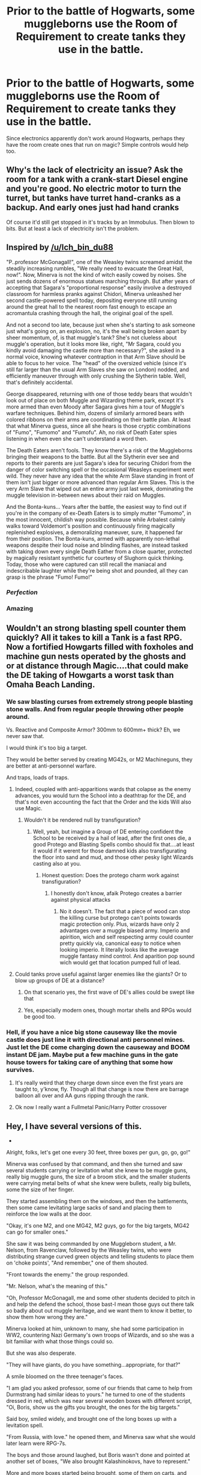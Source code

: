 #+TITLE: Prior to the battle of Hogwarts, some muggleborns use the Room of Requirement to create tanks they use in the battle.

* Prior to the battle of Hogwarts, some muggleborns use the Room of Requirement to create tanks they use in the battle.
:PROPERTIES:
:Author: EvoTheIrritatedNerd
:Score: 19
:DateUnix: 1599736781.0
:DateShort: 2020-Sep-10
:FlairText: Prompt
:END:
Since electronics apparently don't work around Hogwarts, perhaps they have the room create ones that run on magic? Simple controls would help too.


** Why's the lack of electricity an issue? Ask the room for a tank with a crank-start Diesel engine and you're good. No electric motor to turn the turret, but tanks have turret hand-cranks as a backup. And early ones just had hand cranks

Of course it'd still get stopped in it's tracks by an Immobulus. Then blown to bits. But at least a lack of electricity isn't the problem.
:PROPERTIES:
:Author: Madeline_Basset
:Score: 11
:DateUnix: 1599740976.0
:DateShort: 2020-Sep-10
:END:


** Inspired by [[/u/Ich_bin_du88]]

"P..professor McGonagall!", one of the Weasley twins screamed amidst the steadily increasing rumbles, "We really need to evacuate the Great Hall, now!". Now, Minerva is not the kind of witch easily cowed by noises. She just sends dozens of enormous statues marching through. But after years of accepting that Sagara's "proportional response" easily involve a destroyed classroom for harmless pranks against Chidori, Minerva unleashed her second castle-powered spell today, depositing everyone still running around the great hall to the nearest room fast enough to escape an acromantula crashing through the hall, the original goal of the spell.

And not a second too late, because just when she's starting to ask someone just what's going on, an explosion, no, it's the wall being broken apart by sheer momentum, of, is that muggle's tank? She's not clueless about muggle's operation, but it looks more like, right, "Mr Sagara, could you kindly avoid damaging the castle more than necessary?", she asked in a normal voice, knowing whatever contraption in that Arm Slave should be able to focus to her voice. The "head" of the oversized vehicle (since it's still far larger than the usual Arm Slaves she saw on London) nodded, and efficiently maneuver through with only crushing the Slytherin table. Well, that's definitely accidental.

George disappeared, returning with one of those teddy bears that wouldn't look out of place on both Muggle and Wizarding theme park, except it's more armed than even Moody after Sagara gives him a tour of Muggle's warfare techniques. Behind him, dozens of similarly armored bears with colored ribbons on their arms are coordinating on their battle plan. At least that what Minerva guess, since all she hears is those cryptic combinations of "Fumo", "Fumomo" and "Fumofu". Ah, no risk of Death Eater spies listening in when even she can't understand a word then.

The Death Eaters aren't fools. They know there's a risk of the Muggleborns bringing their weapons to the battle. But all the Slytherin ever see and reports to their parents are just Sagara's idea for securing Chidori from the danger of color switching spell or the occasional Weasleys experiment went wild. They never have any idea that the white Arm Slave standing in front of them isn't just bigger or more advanced than regular Arm Slaves. This is the very Arm Slave that wiped out an entire army just last week, dominating the muggle television in-between news about their raid on Muggles.

And the Bonta-kuns... Years after the battle, the easiest way to find out if you're in the company of ex-Death Eaters is to simply mutter "Fumomo", in the most innocent, childish way possible. Because while Arbalest calmly walks toward Voldemort's position and continuously firing magically replenished explosives, a demoralizing maneuver, sure, it happened far from their position. The Bonta-kuns, armed with apparently non-lethal weapons despite their loud noise and blinding flashes, are instead tasked with taking down every single Death Eather from a close quarter, protected by magically resistant synthetic fur courtesy of Slughorn quick thinking. Today, those who were captured can still recall the maniacal and indescribable laughter while they're being shot and pounded, all they can grasp is the phrase "Fumo! Fumo!"
:PROPERTIES:
:Author: pm-me-your-nenen
:Score: 8
:DateUnix: 1599744607.0
:DateShort: 2020-Sep-10
:END:

*** /Perfection/
:PROPERTIES:
:Author: Ich_bin_du88
:Score: 1
:DateUnix: 1599745217.0
:DateShort: 2020-Sep-10
:END:


*** Amazing
:PROPERTIES:
:Author: EvoTheIrritatedNerd
:Score: 1
:DateUnix: 1599809573.0
:DateShort: 2020-Sep-11
:END:


** Wouldn't an strong blasting spell counter them quickly? All it takes to kill a Tank is a fast RPG. Now a fortified Howgarts filled with foxholes and machine gun nests operated by the ghosts and or at distance through Magic....that could make the DE taking of Howgarts a worst task than Omaha Beach Landing.
:PROPERTIES:
:Author: Ich_bin_du88
:Score: 9
:DateUnix: 1599739391.0
:DateShort: 2020-Sep-10
:END:

*** We saw blasting curses from extremely strong people blasting stone walls. And from regular people throwing other people around.

Vs. Reactive and Composite Armor? 300mm to 600mm+ thick? Eh, we never saw that.

I would think it's too big a target.

They would be better served by creating MG42s, or M2 Machineguns, they are better at anti-personnel warfare.

And traps, loads of traps.
:PROPERTIES:
:Author: Kellar21
:Score: 9
:DateUnix: 1599740597.0
:DateShort: 2020-Sep-10
:END:

**** Indeed, coupled with anti-apparitions wards that colapse as the enemy advances, you would turn the School into a deathtrap for the DE, and that's not even accounting the fact that the Order and the kids Will also use Magic.
:PROPERTIES:
:Author: Ich_bin_du88
:Score: 4
:DateUnix: 1599740772.0
:DateShort: 2020-Sep-10
:END:

***** Wouldn't it be rendered null by transfiguration?
:PROPERTIES:
:Author: JOKERRule
:Score: 1
:DateUnix: 1599746552.0
:DateShort: 2020-Sep-10
:END:

****** Well, yeah, but imagine a Group of DE entering confident the School to be received by a hail of lead, after the first ones die, a good Protego and Blasting Spells combo should fix that....at least it would if it werent for those damned kids also transfigurating the floor into sand and mud, and those other pesky light Wizards casting also at you.
:PROPERTIES:
:Author: Ich_bin_du88
:Score: 3
:DateUnix: 1599746824.0
:DateShort: 2020-Sep-10
:END:

******* Honest question: Does the protego charm work against transfiguration?
:PROPERTIES:
:Author: JOKERRule
:Score: 2
:DateUnix: 1599749339.0
:DateShort: 2020-Sep-10
:END:

******** I honestly don't know, afaik Protego creates a barrier against physical attacks
:PROPERTIES:
:Author: Ich_bin_du88
:Score: 3
:DateUnix: 1599749511.0
:DateShort: 2020-Sep-10
:END:

********* No it doesn't. The fact that a piece of wood can stop the killing curse but protego can't points towards magic protection only. Plus, wizards have only 2 advantages over a muggle biased army. Imperio and apirition, wich and self respecting army could counter pretty quickly via, canonical easy to notice when looking imperio. It literally looks like the average muggle fantasy mind control. And aparition pop sound wich would get that location pumped full of lead.
:PROPERTIES:
:Author: thecrusaderking101
:Score: 2
:DateUnix: 1610134544.0
:DateShort: 2021-Jan-08
:END:


**** Could tanks prove useful against larger enemies like the giants? Or to blow up groups of DE at a distance?
:PROPERTIES:
:Author: EvoTheIrritatedNerd
:Score: 2
:DateUnix: 1599744155.0
:DateShort: 2020-Sep-10
:END:

***** On that scenario yes, the first wave of DE's allies could be swept like that
:PROPERTIES:
:Author: Ich_bin_du88
:Score: 3
:DateUnix: 1599745431.0
:DateShort: 2020-Sep-10
:END:


***** Yes, especially modern ones, though mortar shells and RPGs would be good too.
:PROPERTIES:
:Author: Kellar21
:Score: 2
:DateUnix: 1599749295.0
:DateShort: 2020-Sep-10
:END:


*** Hell, if you have a nice big stone causeway like the movie castle does just line it with directional anti personnel mines. Just let the DE come charging down the causeway and BOOM instant DE jam. Maybe put a few machine guns in the gate house towers for taking care of anything that some how survives.
:PROPERTIES:
:Author: Schlitzkrieg
:Score: 6
:DateUnix: 1599740815.0
:DateShort: 2020-Sep-10
:END:

**** It's really weird that they charge down since even the first years are taught to, y'know, fly. Though all that change is now there are barrage balloon all over and AA guns ripping through the rank.
:PROPERTIES:
:Author: pm-me-your-nenen
:Score: 3
:DateUnix: 1599741020.0
:DateShort: 2020-Sep-10
:END:


**** Ok now I really want a Fullmetal Panic/Harry Potter crossover
:PROPERTIES:
:Author: Ich_bin_du88
:Score: 3
:DateUnix: 1599741147.0
:DateShort: 2020-Sep-10
:END:


** Hey, I have several versions of this.

-

Alright, folks, let's get one every 30 feet, three boxes per gun, go, go, go!"

Minerva was confused by that command, and then she turned and saw several students carrying or levitation what she knew to be muggle guns, really big muggle guns, the size of a broom stick, and the smaller students were carrying metal belts of what she knew were bullets, really big bullets, some the size of her finger.

They started assembling them on the windows, and then the battlements, then some came levitating large sacks of sand and placing them to reinforce the low walls at the door.

"Okay, it's one M2, and one MG42, M2 guys, go for the big targets, MG42 can go for smaller ones."

She saw it was being commanded by one Muggleborn student, a Mr. Nelson, from Ravenclaw, followed by the Weasley twins, who were distributing strange curved green objects and telling students to place them on 'choke points', "And remember," one of them shouted.

"Front towards the enemy." the group responded.

"Mr. Nelson, what's the meaning of this."

"Oh, Professor McGonagall, me and some other students decided to pitch in and help the defend the school, those bast-I mean those guys out there talk so badly about out muggle heritage, and we want them to know it better, to show them how wrong they are."

Minerva looked at him, unknown to many, she had some participation in WW2, countering Nazi Germany's own troops of Wizards, and so she was a bit familiar with what those things could so.

But she was also desperate.

"They will have giants, do you have something...appropriate, for that?"

A smile bloomed on the three teenager's faces.

"I am glad you asked professor, some of our friends that came to help from Durmstrang had similar ideas to yours." he turned to one of the students dressed in red, which was near several wooden boxes with different script, "Oi, Boris, show us the gifts you brought, the ones for the big targets."

Said boy, smiled widely, and brought one of the long boxes up with a levitation spell.

"From Russia, with love." he opened them, and Minerva saw what she would later learn were RPG-7s.

The boys and those around laughed, but Boris wasn't done and pointed at another set of boxes, "We also brought Kalashinokovs, have to represent."

More and more boxes started being brought, some of them on carts, and McGonagall saw the students placing helmets and vests, some were picking up pistols, others rifles, all with care and dexterity that showed training, even if some looked to be beginners.

"How, how did you bring all this here, and how do they know how to use it." she indicated Susan Bones assembling and loading a very fancy looking assault rifle(that she later learned was called L-85)

One of the twins turned to answer, "Well professor, let's just say the Room of Requirement is really, really powerful, that House-elves can be really helpful if you know how to ask, and some of your illustrious students here are very well connected." he place a hand on Mr. Nelson's shoulder.

"And some of our 'handlers' are really bad at counting." the other twin complemented.

"Hey, Bernard, the Yankees came through, they sent something called a..." he looked at his clipboard, "M61 Vulcan, three of them, what do we do?"

Mr. Nelson laughed, and turned to twins, "Well I know what to do with two of them, place them in battlement positions 16 and 26, our mechanic guys know how to assemble them and to use them, " he stopped to think for a moment, "ask Wilson, John, and Miranda, from Gryffindor."

"Miss Calhoun?" Minerva asked shocked.

Mr. Nelson just smiled, "One of our best shots with high-rate of fire weapons, and these ones came with the fancy mounts."

As she nodded, a bit perplexed, Mr. Nelson turned back to the other student.

"As for the third one," he placed one hand in each of twins shoulders, "What do you two think of some improvements to that flying car you guys got back from the forest?"

The twins smiled was absolutely feral.

"Well then, boys," McGonagall began, standing up straight, and speaking in her best stern voice, "I will see to our magical defenses, we need to be ready in less than half an hour, continue as you were." she had to hold a smile as a lot of the people around her saluted.

Those Death Eaters were in for a big surprise.

-

Bonus:

"Er, Professor McGonagall, I think we should send someone and tell the centaurs to not appear, and we already told Hagrid to hide Grwpy."

McGonagall turned to Neville in surprise.

"Mr. Longbottom, we need all the help we can get."

"I know that, but Luna went to the Room of Requirement, and asked for help, I don't know what she asked but some....er, people appeared. And it's best the others, er...leave for a while."

Minerva turned to look at the smiling Luna, whose smile got bigger.

"I asked for the wrackspurt hunters, the Protectors of Mankind, defenders of humanity and they came." she laughed.

"They are coming!"

Minerva turned and saw the Death Eaters advancing, some on brooms, and the giants were in front of them.

And then she heard the gunshots, terrible, loud gunshots, and the giants on the front started falling, giant holes on their bodies.

And next, she heard a terrible electronic voice, full of authority.

"THERE COME THE BEASTS AND THE HERETICS BROTHERS! THEY SEEK TO ENSLAVE HUMANITY! STOP THEM! FOR HUMANITY!"

And dozens of electronic voices answered in thunder.

"FOR THE EMPEROR! THE EMPEROR PROTECTS!"

And then dozens of giants clad in golden and blue armor advanced while the students hid, some were carrying what looked to be oversized muggle guns, but others had giant swords and axes, some had had what looked to be a chainsaw sword, and others were carrying weapons so big they could be in a vehicle. They all had golden omegas in their armors, that were very very ornamented.

And then others /flew/ from he battlements, with large jetpacks, carrying giant electrified hammers that made the ground shake as they landed in the middle of the Death Eather army, their users swinging their weapons with deceptive ease and brutal efficiency.

"Merlin."

She saw one advance on Voldemort himself, he was using a large shield(almost as tall as himself) to deflect and block all the spells, and then, after throwing the large axe he was carrying, pulled a pistol that glowed blue and /destroyed/ Voldemort in two shots, shattering his shield with just one.

A dark cloud came out of the crater, but then another armored soldier appeared, but this one was carrying a staff, and had a large banner on his armor, with what looked to be Latin words in it.

He pulled a transparent sphere from his belt and pointed it at the cloud while raising his staff, bolts of lightning came out of it and pulled the smoke into the sphere, trapping it inside.

"Yay, we won, I think Harry will be happy, he will love Captain Titus, he too likes to do things alone."
:PROPERTIES:
:Author: Kellar21
:Score: 2
:DateUnix: 1599777618.0
:DateShort: 2020-Sep-11
:END:

*** The castle/room of requirement 'magical AI' when it process those request.

"I want a room full of this particular weapon that I've seen and touch"

Easy peasy, search for nearby muggle military base and duplicate them.

"I want wrackspurt hunters"

ERROR NULL EXCEPTION

TEMPORAL LOCK HAS CRASHED AND NOW DISABLED

"the Protectors of Mankind, defenders of humanity"

*opening time portal to the far future and bring a company of space marines*
:PROPERTIES:
:Author: pm-me-your-nenen
:Score: 1
:DateUnix: 1599805401.0
:DateShort: 2020-Sep-11
:END:


*** Perfect
:PROPERTIES:
:Author: EvoTheIrritatedNerd
:Score: 1
:DateUnix: 1599809556.0
:DateShort: 2020-Sep-11
:END:
